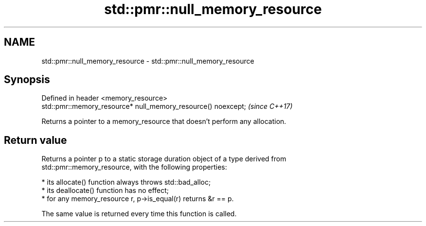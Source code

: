 .TH std::pmr::null_memory_resource 3 "2019.08.27" "http://cppreference.com" "C++ Standard Libary"
.SH NAME
std::pmr::null_memory_resource \- std::pmr::null_memory_resource

.SH Synopsis
   Defined in header <memory_resource>
   std::pmr::memory_resource* null_memory_resource() noexcept;  \fI(since C++17)\fP

   Returns a pointer to a memory_resource that doesn't perform any allocation.

.SH Return value

   Returns a pointer p to a static storage duration object of a type derived from
   std::pmr::memory_resource, with the following properties:

     * its allocate() function always throws std::bad_alloc;
     * its deallocate() function has no effect;
     * for any memory_resource r, p->is_equal(r) returns &r == p.

   The same value is returned every time this function is called.
